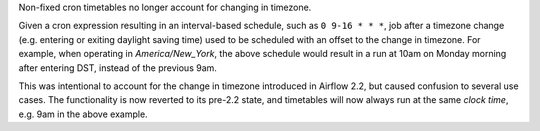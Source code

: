 Non-fixed cron timetables no longer account for changing in timezone.

Given a cron expression resulting in an interval-based schedule, such as
``0 9-16 * * *``, job after a timezone change (e.g. entering or exiting daylight
saving time) used to be scheduled with an offset to the change in timezone. For
example, when operating in *America/New_York*, the above schedule would result
in a run at 10am on Monday morning after entering DST, instead of the previous
9am.

This was intentional to account for the change in timezone introduced in Airflow
2.2, but caused confusion to several use cases. The functionality is now
reverted to its pre-2.2 state, and timetables will now always run at the same
*clock time*, e.g. 9am in the above example.
